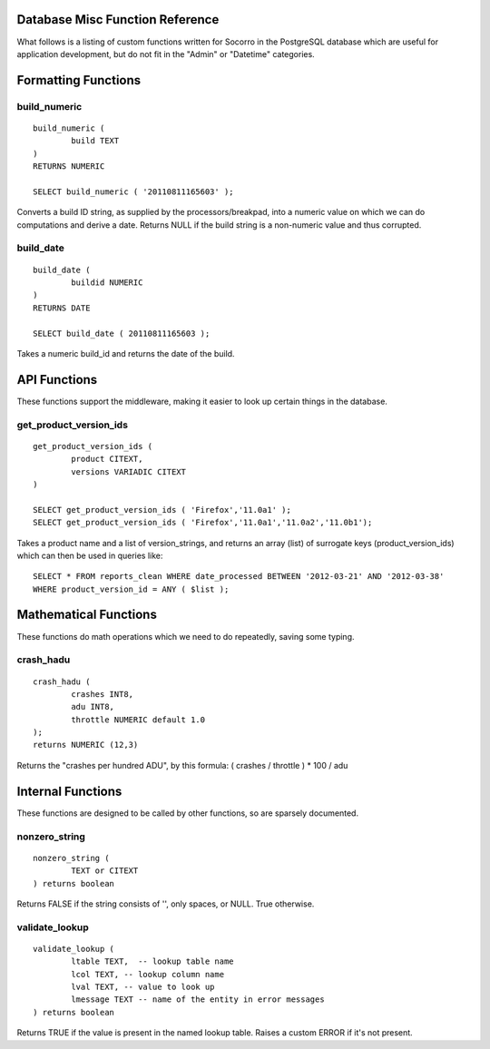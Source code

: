 .. index:: database

.. _databasemiscfunctions-chapter:

Database Misc Function Reference
================================

What follows is a listing of custom functions written for Socorro in the
PostgreSQL database which are useful for application development, but
do not fit in the "Admin" or "Datetime" categories.

Formatting Functions
====================

build_numeric
-------------

::

	build_numeric (
		build TEXT
	)
	RETURNS NUMERIC

	SELECT build_numeric ( '20110811165603' );

Converts a build ID string, as supplied by the processors/breakpad, into
a numeric value on which we can do computations and derive a date.  Returns
NULL if the build string is a non-numeric value and thus corrupted.


build_date
----------

::

	build_date (
		buildid NUMERIC
	)
	RETURNS DATE

	SELECT build_date ( 20110811165603 );

Takes a numeric build_id and returns the date of the build.


API Functions
=============

These functions support the middleware, making it easier to look up
certain things in the database.

get_product_version_ids
------------------------

::

	get_product_version_ids (
		product CITEXT,
		versions VARIADIC CITEXT
	)

	SELECT get_product_version_ids ( 'Firefox','11.0a1' );
	SELECT get_product_version_ids ( 'Firefox','11.0a1','11.0a2','11.0b1');

Takes a product name and a list of version_strings, and returns an array (list) of surrogate keys (product_version_ids) which can then be used in queries like:

::

	SELECT * FROM reports_clean WHERE date_processed BETWEEN '2012-03-21' AND '2012-03-38'
	WHERE product_version_id = ANY ( $list );

Mathematical Functions
======================

These functions do math operations which we need to do repeatedly, saving some typing.

crash_hadu
----------

::

	crash_hadu (
		crashes INT8,
		adu INT8,
		throttle NUMERIC default 1.0
	);
	returns NUMERIC (12,3)

Returns the "crashes per hundred ADU", by this formula:
( crashes / throttle ) * 100 / adu

Internal Functions
==================

These functions are designed to be called by other functions, so are sparsely documented.

nonzero_string
--------------

::

	nonzero_string (
		TEXT or CITEXT
	) returns boolean

Returns FALSE if the string consists of '', only spaces, or NULL.  True otherwise.

validate_lookup
---------------

::

	validate_lookup (
		ltable TEXT,  -- lookup table name
		lcol TEXT, -- lookup column name
		lval TEXT, -- value to look up
		lmessage TEXT -- name of the entity in error messages
	) returns boolean

Returns TRUE if the value is present in the named lookup table.  Raises a custom ERROR if it's not present.










